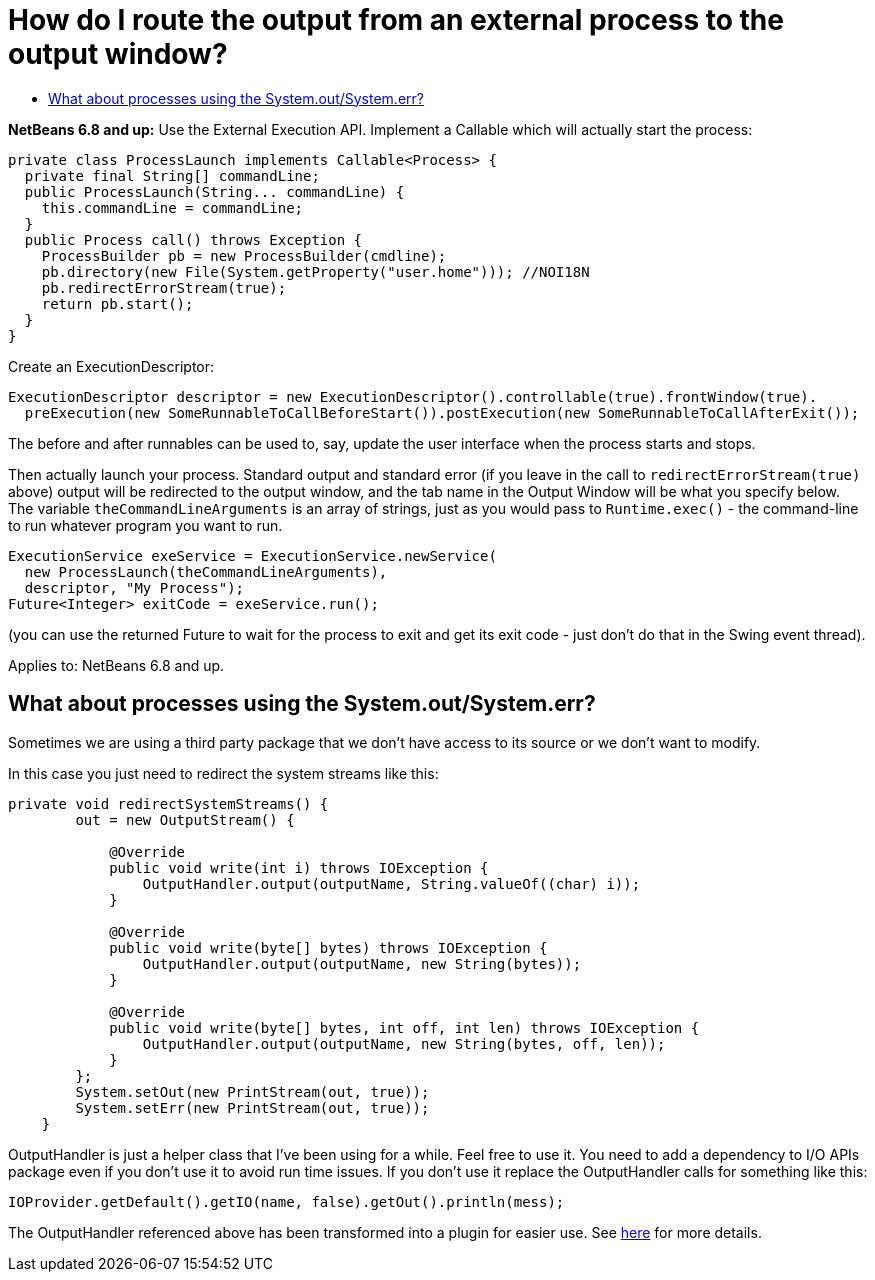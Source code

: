// 
//     Licensed to the Apache Software Foundation (ASF) under one
//     or more contributor license agreements.  See the NOTICE file
//     distributed with this work for additional information
//     regarding copyright ownership.  The ASF licenses this file
//     to you under the Apache License, Version 2.0 (the
//     "License"); you may not use this file except in compliance
//     with the License.  You may obtain a copy of the License at
// 
//       http://www.apache.org/licenses/LICENSE-2.0
// 
//     Unless required by applicable law or agreed to in writing,
//     software distributed under the License is distributed on an
//     "AS IS" BASIS, WITHOUT WARRANTIES OR CONDITIONS OF ANY
//     KIND, either express or implied.  See the License for the
//     specific language governing permissions and limitations
//     under the License.
//

= How do I route the output from an external process to the output window?
:page-layout: wikidev
:page-tags: wiki, devfaq, needsreview
:jbake-status: published
:keywords: Apache NetBeans wiki DevFaqOutputWindowExternalProcess
:description: Apache NetBeans wiki DevFaqOutputWindowExternalProcess
:toc: left
:toc-title:
:page-syntax: true
:page-wikidevsection: _output_window
:page-position: 2
:page-aliases: ROOT:wiki/DevFaqOutputWindowExternalProcess.adoc

*NetBeans 6.8 and up:* Use the External Execution API.  Implement a Callable which will actually start the process:

[source,java]
----

private class ProcessLaunch implements Callable<Process> {
  private final String[] commandLine;
  public ProcessLaunch(String... commandLine) {
    this.commandLine = commandLine;
  }
  public Process call() throws Exception {
    ProcessBuilder pb = new ProcessBuilder(cmdline);
    pb.directory(new File(System.getProperty("user.home"))); //NOI18N
    pb.redirectErrorStream(true);
    return pb.start();
  }
}
----

Create an ExecutionDescriptor:

[source,java]
----

ExecutionDescriptor descriptor = new ExecutionDescriptor().controllable(true).frontWindow(true).
  preExecution(new SomeRunnableToCallBeforeStart()).postExecution(new SomeRunnableToCallAfterExit());
----

The before and after runnables can be used to, say, update the user interface when the process starts and stops.

Then actually launch your process.  Standard output and standard error (if you leave in the call to `redirectErrorStream(true)` above) output will be redirected to the output window, and the tab name in the Output Window will be what you specify below.  The variable `theCommandLineArguments` is an array of strings, just as you would pass to `Runtime.exec()` - the command-line to run whatever program you want to run.

[source,java]
----

ExecutionService exeService = ExecutionService.newService(
  new ProcessLaunch(theCommandLineArguments),
  descriptor, "My Process");
Future<Integer> exitCode = exeService.run();
----

(you can use the returned Future to wait for the process to exit and get its exit code - just don't do that in the Swing event thread).

Applies to:  NetBeans 6.8 and up.
// too old xref:./DevFaqOutputWindowExternalProcessNb67.adoc[How to do this in NetBeans 6.7 and older]

== What about processes using the System.out/System.err?

Sometimes we are using a third party package that we don't have access to its source or we don't want to modify.

In this case you just need to redirect the system streams like this:

[source,java]
----

private void redirectSystemStreams() {
        out = new OutputStream() {

            @Override
            public void write(int i) throws IOException {
                OutputHandler.output(outputName, String.valueOf((char) i));
            }

            @Override
            public void write(byte[] bytes) throws IOException {
                OutputHandler.output(outputName, new String(bytes));
            }

            @Override
            public void write(byte[] bytes, int off, int len) throws IOException {
                OutputHandler.output(outputName, new String(bytes, off, len));
            }
        };
        System.setOut(new PrintStream(out, true));
        System.setErr(new PrintStream(out, true));
    }
----

OutputHandler is just a helper class that I've been using for a while. Feel free to use it. You need to add a dependency to I/O APIs package even if you don't use it to avoid run time issues. If you don't use it replace the OutputHandler calls for something like this:

[source,java]
----

IOProvider.getDefault().getIO(name, false).getOut().println(mess);
----

The OutputHandler referenced above has been transformed into a plugin for easier use. See link:http://plugins.netbeans.org/plugin/39695/?show=true[here] for more details.
